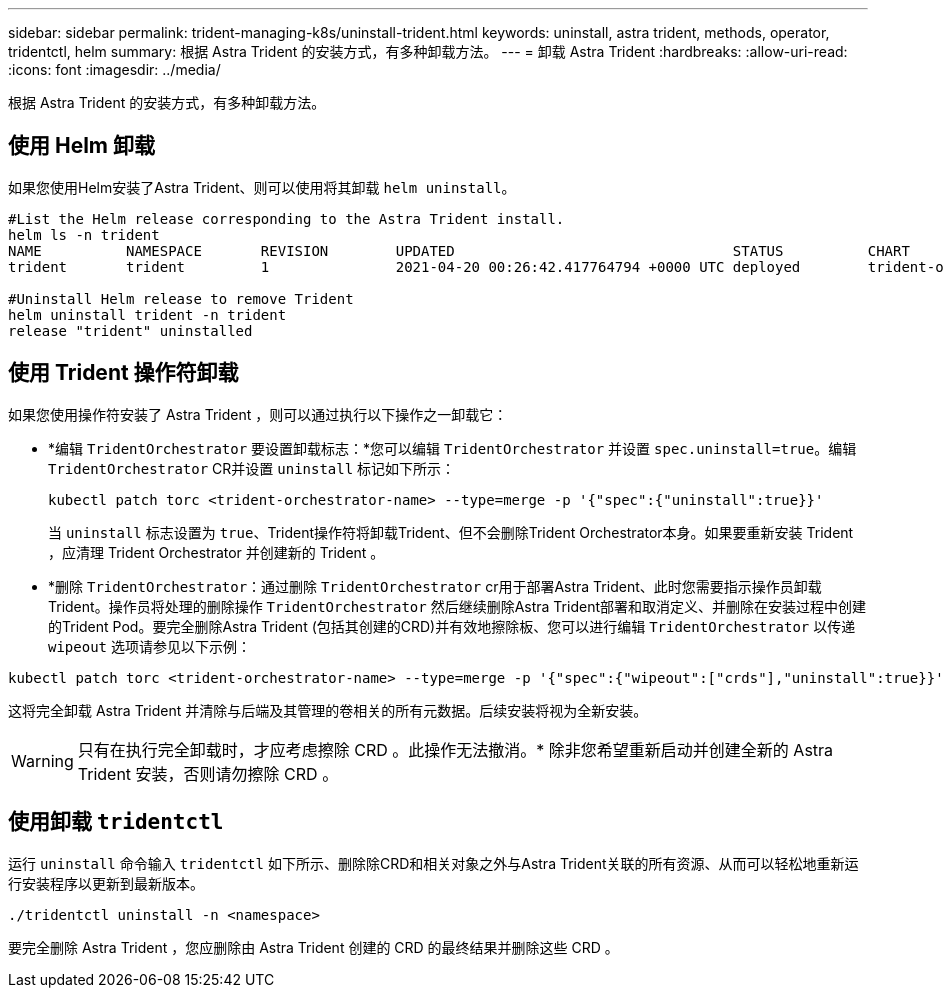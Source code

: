 ---
sidebar: sidebar 
permalink: trident-managing-k8s/uninstall-trident.html 
keywords: uninstall, astra trident, methods, operator, tridentctl, helm 
summary: 根据 Astra Trident 的安装方式，有多种卸载方法。 
---
= 卸载 Astra Trident
:hardbreaks:
:allow-uri-read: 
:icons: font
:imagesdir: ../media/


根据 Astra Trident 的安装方式，有多种卸载方法。



== 使用 Helm 卸载

如果您使用Helm安装了Astra Trident、则可以使用将其卸载 `helm uninstall`。

[listing]
----
#List the Helm release corresponding to the Astra Trident install.
helm ls -n trident
NAME          NAMESPACE       REVISION        UPDATED                                 STATUS          CHART                           APP VERSION
trident       trident         1               2021-04-20 00:26:42.417764794 +0000 UTC deployed        trident-operator-21.07.1        21.07.1

#Uninstall Helm release to remove Trident
helm uninstall trident -n trident
release "trident" uninstalled
----


== 使用 Trident 操作符卸载

如果您使用操作符安装了 Astra Trident ，则可以通过执行以下操作之一卸载它：

* *编辑 `TridentOrchestrator` 要设置卸载标志：*您可以编辑 `TridentOrchestrator` 并设置 `spec.uninstall=true`。编辑 `TridentOrchestrator` CR并设置 `uninstall` 标记如下所示：
+
[listing]
----
kubectl patch torc <trident-orchestrator-name> --type=merge -p '{"spec":{"uninstall":true}}'
----
+
当 `uninstall` 标志设置为 `true`、Trident操作符将卸载Trident、但不会删除Trident Orchestrator本身。如果要重新安装 Trident ，应清理 Trident Orchestrator 并创建新的 Trident 。

* *删除 `TridentOrchestrator`：通过删除 `TridentOrchestrator` cr用于部署Astra Trident、此时您需要指示操作员卸载Trident。操作员将处理的删除操作 `TridentOrchestrator` 然后继续删除Astra Trident部署和取消定义、并删除在安装过程中创建的Trident Pod。要完全删除Astra Trident (包括其创建的CRD)并有效地擦除板、您可以进行编辑 `TridentOrchestrator` 以传递 `wipeout` 选项请参见以下示例：


[listing]
----
kubectl patch torc <trident-orchestrator-name> --type=merge -p '{"spec":{"wipeout":["crds"],"uninstall":true}}'
----
这将完全卸载 Astra Trident 并清除与后端及其管理的卷相关的所有元数据。后续安装将视为全新安装。


WARNING: 只有在执行完全卸载时，才应考虑擦除 CRD 。此操作无法撤消。* 除非您希望重新启动并创建全新的 Astra Trident 安装，否则请勿擦除 CRD 。



== 使用卸载 `tridentctl`

运行 `uninstall` 命令输入 `tridentctl` 如下所示、删除除CRD和相关对象之外与Astra Trident关联的所有资源、从而可以轻松地重新运行安装程序以更新到最新版本。

[listing]
----
./tridentctl uninstall -n <namespace>
----
要完全删除 Astra Trident ，您应删除由 Astra Trident 创建的 CRD 的最终结果并删除这些 CRD 。
